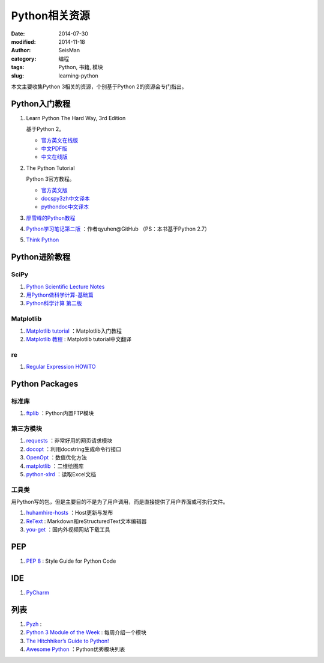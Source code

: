 Python相关资源
##############

:date: 2014-07-30
:modified: 2014-11-18
:author: SeisMan
:category: 编程
:tags: Python, 书籍, 模块
:slug: learning-python

本文主要收集Python 3相关的资源，个别基于Python 2的资源会专门指出。

Python入门教程
==============

#. Learn Python The Hard Way, 3rd Edition

   基于Python 2。

   - `官方英文在线版 <http://learnpythonthehardway.org/book/>`_
   - `中文PDF版 <http://liam0205.me/attachment/Python/PyHardWay/Learn_Python_The_Hard_Way_zh-cn.pdf>`_
   - `中文在线版 <http://sebug.net/paper/books/LearnPythonTheHardWay/index.html>`_

#. The Python Tutorial

   Python 3官方教程。

   - `官方英文版 <https://docs.python.org/3/tutorial/index.html>`_
   - `docspy3zh中文译本 <http://docspy3zh.readthedocs.org/en/latest/tutorial/index.html>`_
   - `pythondoc中文译本 <http://www.pythondoc.com/pythontutorial3/index.html>`_

#. `廖雪峰的Python教程 <http://www.liaoxuefeng.com/wiki/001374738125095c955c1e6d8bb493182103fac9270762a000>`_
#. `Python学习笔记第二版 <https://github.com/qyuhen/book>`_ ：作者qyuhen@GitHub （PS：本书基于Python 2.7）
#. `Think Python <http://www.greenteapress.com/thinkpython/thinkpython.html>`_

Python进阶教程
==============

SciPy
-----

#. `Python Scientific Lecture Notes <http://scipy-lectures.github.io/>`_
#. `用Python做科学计算-基础篇 <http://hyry.dip.jp/tech/book/page/scipy/index.html>`_
#. `Python科学计算 第二版 <http://hyry.dip.jp/tech/book/page/scipynew/index.html>`_

Matplotlib
----------

#. `Matplotlib tutorial <http://www.loria.fr/~rougier/teaching/matplotlib/>`_ ：Matplotlib入门教程
#. `Matplotlib 教程 <http://liam0205.me/2014/09/11/matplotlib-tutorial-zh-cn/>`_ : Matplotlib tutorial中文翻译

re
--

#. `Regular Expression HOWTO <https://docs.python.org/3.4/howto/regex.html>`_

Python Packages
===============

标准库
------

#. `ftplib <https://docs.python.org/3.4/library/ftplib.html>`_ ：Python内置FTP模块

第三方模块
----------

#. `requests <https://github.com/kennethreitz/requests>`_ ：非常好用的网页请求模块
#. `docopt <http://docopt.org/>`_ ：利用docstring生成命令行接口
#. `OpenOpt <http://openopt.org/>`_ ：数值优化方法
#. `matplotlib <http://matplotlib.org/>`_ ：二维绘图库
#. `python-xlrd <https://github.com/python-excel/xlrd>`_ ：读取Excel文档

工具类
------

用Python写的包，但是主要目的不是为了用户调用，而是直接提供了用户界面或可执行文件。

#. `huhamhire-hosts <https://hosts.huhamhire.com/>`_ ：Host更新与发布
#. `ReText <http://sourceforge.net/p/retext/home/ReText/>`_ : Markdown和reStructuredText文本编辑器
#. `you-get <https://github.com/soimort/you-get>`_ ：国内外视频网站下载工具

PEP
===

#. `PEP 8 <http://legacy.python.org/dev/peps/pep-0008/>`_ : Style Guide for Python Code

IDE
===

#. `PyCharm <https://www.jetbrains.com/pycharm/>`_

列表
====

#. `Pyzh <http://pyzh.readthedocs.org/en/latest/>`_ :
#. `Python 3 Module of the Week <http://pymotw.com/3/index.html>`_ : 每周介绍一个模块
#. `The Hitchhiker’s Guide to Python! <http://docs.python-guide.org/en/latest/>`_
#. `Awesome Python <https://github.com/vinta/awesome-python>`_ ：Python优秀模块列表

